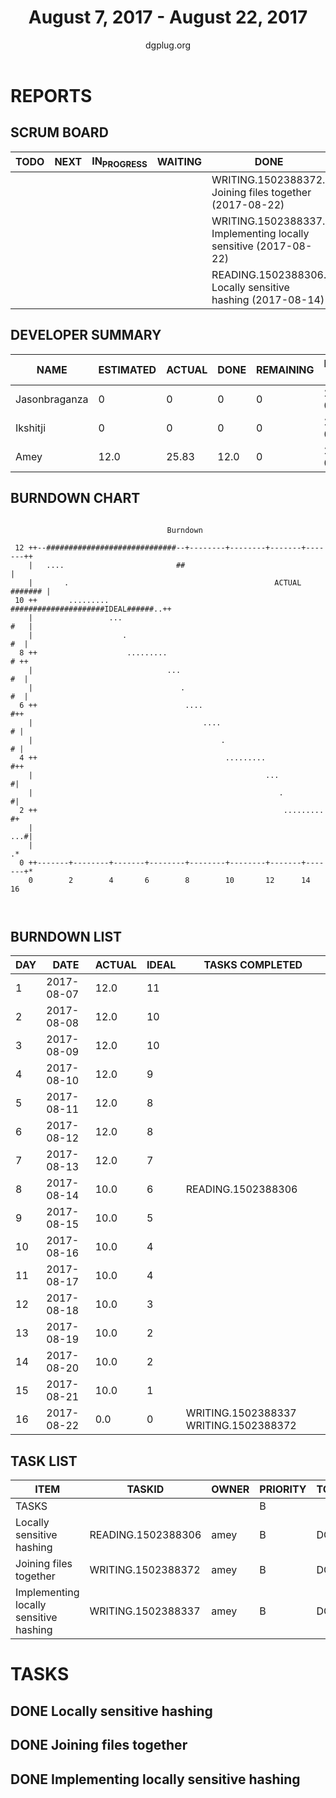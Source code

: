 #+TITLE: August 7, 2017 - August 22, 2017
#+AUTHOR: dgplug.org
#+EMAIL: users@lists.dgplug.org
#+PROPERTY: Effort_ALL 0 0:05 0:10 0:30 1:00 2:00 3:00 4:00
#+COLUMNS: %35ITEM %TASKID %OWNER %3PRIORITY %TODO %5ESTIMATED{+} %3ACTUAL{+}
* REPORTS
** SCRUM BOARD
#+BEGIN: block-update-board
| TODO | NEXT | IN_PROGRESS | WAITING | DONE                                                            | CANCELED |
|------+------+-------------+---------+-----------------------------------------------------------------+----------|
|      |      |             |         | WRITING.1502388372. Joining files together (2017-08-22)         |          |
|      |      |             |         | WRITING.1502388337. Implementing locally sensitive (2017-08-22) |          |
|      |      |             |         | READING.1502388306. Locally sensitive hashing (2017-08-14)      |          |
#+END:
** DEVELOPER SUMMARY
#+BEGIN: block-update-summary
| NAME          | ESTIMATED | ACTUAL | DONE | REMAINING | PENCILS DOWN | PROGRESS   |
|---------------+-----------+--------+------+-----------+--------------+------------|
| Jasonbraganza |         0 |      0 |    0 |         0 |   2017-09-13 | ---------- |
| Ikshitji      |         0 |      0 |    0 |         0 |   2017-09-13 | ---------- |
| Amey          |      12.0 |  25.83 | 12.0 |         0 |   2017-09-13 | ########## |
#+END:
** BURNDOWN CHART
#+BEGIN: block-update-graph
:                                                                               
:                                    Burndown                                   
:                                                                               
:  12 ++--#############################--+--------+--------+-------+-------++   
:     |   ....                         ##                                   |   
:     |       .                                              ACTUAL ####### |   
:  10 ++       .........                 #####################IDEAL######..++   
:     |                 ...                                             #   |   
:     |                    .                                             #  |   
:   8 ++                    .........                                    # ++   
:     |                              ...                                 #  |   
:     |                                 .                                #  |   
:   6 ++                                 ....                             #++   
:     |                                      ....                         # |   
:     |                                          .                        # |   
:   4 ++                                          .........               #++   
:     |                                                    ...             #|   
:     |                                                       .            #|   
:   2 ++                                                       .........   #+   
:     |                                                                 ...#|   
:     |                                                                    .*   
:   0 ++-------+--------+-------+--------+--------+--------+-------+-------+*   
:     0        2        4       6        8        10       12      14       16  
:                                                                               
:
#+END:
** BURNDOWN LIST
#+PLOT: title:"Burndown" ind:1 deps:(3 4) set:"term dumb" set:"xtics scale 0.5" set:"ytics scale 0.5" file:"burndown.plt" set:"xrange [0:16]"
#+BEGIN: block-update-burndown
| DAY |       DATE | ACTUAL | IDEAL | TASKS COMPLETED                       |
|-----+------------+--------+-------+---------------------------------------|
|   1 | 2017-08-07 |   12.0 |    11 |                                       |
|   2 | 2017-08-08 |   12.0 |    10 |                                       |
|   3 | 2017-08-09 |   12.0 |    10 |                                       |
|   4 | 2017-08-10 |   12.0 |     9 |                                       |
|   5 | 2017-08-11 |   12.0 |     8 |                                       |
|   6 | 2017-08-12 |   12.0 |     8 |                                       |
|   7 | 2017-08-13 |   12.0 |     7 |                                       |
|   8 | 2017-08-14 |   10.0 |     6 | READING.1502388306                    |
|   9 | 2017-08-15 |   10.0 |     5 |                                       |
|  10 | 2017-08-16 |   10.0 |     4 |                                       |
|  11 | 2017-08-17 |   10.0 |     4 |                                       |
|  12 | 2017-08-18 |   10.0 |     3 |                                       |
|  13 | 2017-08-19 |   10.0 |     2 |                                       |
|  14 | 2017-08-20 |   10.0 |     2 |                                       |
|  15 | 2017-08-21 |   10.0 |     1 |                                       |
|  16 | 2017-08-22 |    0.0 |     0 | WRITING.1502388337 WRITING.1502388372 |
#+END:
** TASK LIST
#+BEGIN: columnview :hlines 2 :maxlevel 5 :id "TASKS"
| ITEM                                   | TASKID             | OWNER | PRIORITY | TODO | ESTIMATED | ACTUAL |
|----------------------------------------+--------------------+-------+----------+------+-----------+--------|
| TASKS                                  |                    |       | B        |      |      12.0 |  25.83 |
|----------------------------------------+--------------------+-------+----------+------+-----------+--------|
| Locally sensitive hashing              | READING.1502388306 | amey  | B        | DONE |       2.0 |    6.0 |
|----------------------------------------+--------------------+-------+----------+------+-----------+--------|
| Joining files together                 | WRITING.1502388372 | amey  | B        | DONE |       6.0 |    5.6 |
|----------------------------------------+--------------------+-------+----------+------+-----------+--------|
| Implementing locally sensitive hashing | WRITING.1502388337 | amey  | B        | DONE |       4.0 |  14.23 |
#+END:
* TASKS
  :PROPERTIES:
  :ID:       TASKS
  :SPRINTLENGTH: 16
  :SPRINTSTART: <2017-08-07 Mon>
  :wpd-amey:      2.5
  :wpd-ikshitji:  1.0
  :wpd-jasonbraganza: 1.0
  :END:
** DONE Locally sensitive hashing
    CLOSED: [2017-08-14 Mon 13:05]
    :PROPERTIES:
    :ESTIMATED: 2.0
    :ACTUAL: 6.0
    :OWNER: amey
    :ID: READING.1502388306
    :TASKID: READING.1502388306
    :END:
    :LOGBOOK:
    CLOCK: [2017-08-12 Sat 19:23]--[2017-08-12 Sat 20:00] =>  0:37
    CLOCK: [2017-08-12 Sat 15:04]--[2017-08-12 Sat 15:54] =>  0:50
    CLOCK: [2017-08-12 Sat 11:16]--[2017-08-12 Sat 12:10] =>  0:54
    CLOCK: [2017-08-11 Fri 10:10]--[2017-08-11 Fri 11:05] =>  0:55
    CLOCK: [2017-08-11 Fri 20:02]--[2017-08-11 Fri 20:55] =>  0:53
    CLOCK: [2017-08-10 Thu 10:55]--[2017-08-10 Thu 11:15] =>  0:20
    CLOCK: [2017-08-09 Wed 08:50]--[2017-08-09 Wed 09:30] =>  0:40
    CLOCK: [2017-08-08 Tue 11:35]--[2017-08-08 Tue 12:26] =>  0:51
    :END:
** DONE Joining files together
   CLOSED: [2017-08-22 Tue 22:15]
   :PROPERTIES:
    :ESTIMATED: 6.0
    :ACTUAL: 5.6
    :OWNER: amey
    :ID: WRITING.1502388372
    :TASKID: WRITING.1502388372
    :END:
    :LOGBOOK:
    CLOCK: [2017-08-18 Fri 19:35]--[2017-08-18 Fri 20:30] =>  0:55
    CLOCK: [2017-08-18 Fri 17:31]--[2017-08-18 Fri 18:34] =>  1:03
    CLOCK: [2017-08-18 Fri 13:54]--[2017-08-18 Fri 15:16] =>  1:22
    CLOCK: [2017-08-18 Fri 12:09]--[2017-08-18 Fri 12:23] =>  0:14
    CLOCK: [2017-08-18 Fri 11:01]--[2017-08-18 Fri 11:41] =>  0:40
    CLOCK: [2017-08-18 Fri 09:13]--[2017-08-18 Fri 09:50] =>  0:37
    CLOCK: [2017-08-17 Thu 08:00]--[2017-08-17 Thu 08:45] =>  0:45
    :END:
** DONE Implementing locally sensitive hashing
    CLOSED: [2017-08-22 Tue 22:00]
    :PROPERTIES:
    :ESTIMATED: 4.0
    :ACTUAL: 14.23
    :OWNER: amey
    :ID: WRITING.1502388337
    :TASKID: WRITING.1502388337
    :END:
    :LOGBOOK:
    CLOCK: [2017-08-16 Wed 22:45]--[2017-08-17 Thu 00:20] =>  1:35
    CLOCK: [2017-08-16 Wed 21:15]--[2017-08-16 Wed 22:05] =>  0:50
    CLOCK: [2017-08-16 Wed 19:00]--[2017-08-16 Wed 20:15] =>  1:15
    CLOCK: [2017-08-16 Wed 08:16]--[2017-08-16 Wed 08:55] =>  0:39
    CLOCK: [2017-08-15 Tue 20:18]--[2017-08-15 Tue 20:51] =>  0:33
    CLOCK: [2017-08-15 Tue 18:37]--[2017-08-15 Tue 18:57] =>  0:20
    CLOCK: [2017-08-15 Tue 16:34]--[2017-08-15 Tue 17:51] =>  1:17
    CLOCK: [2017-08-15 Tue 15:05]--[2017-08-15 Tue 15:34] =>  0:29
    CLOCK: [2017-08-15 Tue 13:27]--[2017-08-15 Tue 14:02] =>  0:35
    CLOCK: [2017-08-15 Tue 11:21]--[2017-08-15 Tue 12:30] =>  1:09
    CLOCK: [2017-08-14 Mon 21:15]--[2017-08-14 Mon 21:31] =>  0:16
    CLOCK: [2017-08-14 Mon 20:12]--[2017-08-14 Mon 20:55] =>  0:43
    CLOCK: [2017-08-14 Mon 16:28]--[2017-08-14 Mon 17:06] =>  0:38
    CLOCK: [2017-08-14 Mon 15:20]--[2017-08-14 Mon 16:08] =>  0:48
    CLOCK: [2017-08-14 Mon 11:34]--[2017-08-14 Mon 12:33] =>  0:59
    CLOCK: [2017-08-13 Sun 14:00]--[2017-08-13 Sun 15:17] =>  1:17
    CLOCK: [2017-08-13 Sun 13:31]--[2017-08-13 Sun 13:47] =>  0:16
    CLOCK: [2017-08-13 Sun 11:52]--[2017-08-13 Sun 12:27] =>  0:35
    :END:
